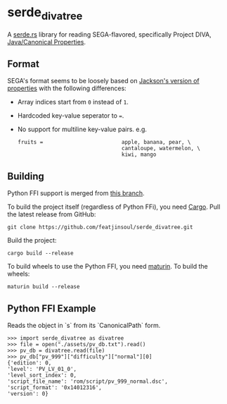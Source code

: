 * serde_divatree
A [[https://serde.rs/][serde.rs]] library for reading SEGA-flavored, specifically Project DIVA, [[https://docs.oracle.com/javase/7/docs/api/java/util/Properties.html][Java/Canonical Properties]].

** Format
SEGA's format seems to be loosely based on [[https://github.com/FasterXML/jackson-dataformats-text/tree/master/properties][Jackson's version of properties]] with the following differences:
- Array indices start from =0= instead of =1=.
- Hardcoded key-value seperator to ===.
- No support for multiline key-value pairs. e.g.
  #+begin_example
     fruits =                         apple, banana, pear, \
                                      cantaloupe, watermelon, \
                                      kiwi, mango
  #+end_example
  
** Building
Python FFI support is merged from [[https://github.com/diva-rust-modding/serde_divatree/tree/pyo3][this branch]]. 

To build the project itself (regardless of Python FFi), you need [[https://doc.rust-lang.org/cargo/getting-started/installation.html][Cargo]].
Pull the latest release from GitHub:
: git clone https://github.com/featjinsoul/serde_divatree.git

Build the project:
: cargo build --release

To build wheels to use the Python FFI, you need [[https://www.maturin.rs/installation.html][maturin]].
To build the wheels:
: maturin build --release

** Python FFI Example
Reads the object in `s` from its `CanonicalPath` form.
: >>> import serde_divatree as divatree
: >>> file = open("./assets/pv_db.txt").read()
: >>> pv_db = divatree.read(file)
: >>> pv_db["pv_999"]["difficulty"]["normal"][0]
: {'edition': 0,
: 'level': 'PV_LV_01_0',
: 'level_sort_index': 0,
: 'script_file_name': 'rom/script/pv_999_normal.dsc',
: 'script_format': '0x14012316',
: 'version': 0}


